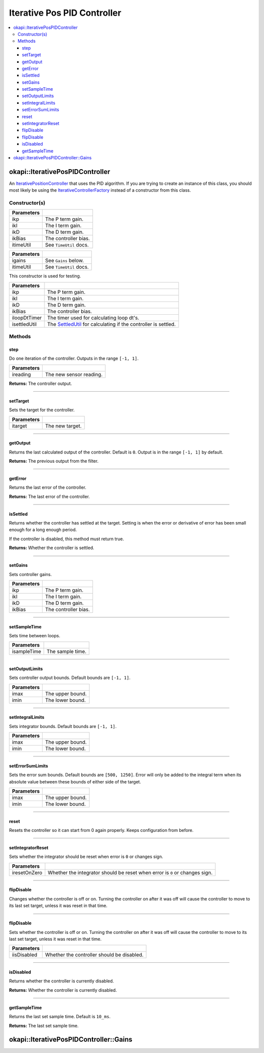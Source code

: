 ============================
Iterative Pos PID Controller
============================

.. contents:: :local:

okapi::IterativePosPIDController
================================

An `IterativePositionController <abstract-iterative-position-controller.html>`_ that uses the
PID algorithm. If you are trying to create an instance of this class, you should most likely be
using the `IterativeControllerFactory <iterative-controller-factory.html>`_ instead of a
constructor from this class.

Constructor(s)
--------------

.. tabs ::
   .. tab :: Prototype
      .. highlight:: cpp
      ::

        IterativePosPIDController(double ikP, double ikI, double ikD, double ikBias,
                                  const TimeUtil &itimeUtil)

=============== ===================================================================
 Parameters
=============== ===================================================================
 ikp             The P term gain.
 ikI             The I term gain.
 ikD             The D term gain.
 ikBias          The controller bias.
 itimeUtil       See ``TimeUtil`` docs.
=============== ===================================================================

.. tabs ::
   .. tab :: Prototype
      .. highlight:: cpp
      ::

        IterativePosPIDController(const Gains &igains, const TimeUtil &itimeUtil)

=============== ===================================================================
 Parameters
=============== ===================================================================
 igains          See ``Gains`` below.
 itimeUtil       See ``TimeUtil`` docs.
=============== ===================================================================

This constructor is used for testing.

.. tabs ::
   .. tab :: Prototype
      .. highlight:: cpp
      ::

        IterativePosPIDController(double ikP, double ikI, double ikD, double ikBias,
                                  std::unique_ptr<Timer> iloopDtTimer, std::unique_ptr<SettledUtil> isettledUtil)

=============== ===================================================================
 Parameters
=============== ===================================================================
 ikp             The P term gain.
 ikI             The I term gain.
 ikD             The D term gain.
 ikBias          The controller bias.
 iloopDtTimer    The timer used for calculating loop dt's.
 isettledUtil    The `SettledUtil <../util/settled-util.html>`_ for calculating if the controller is settled.
=============== ===================================================================

Methods
-------

step
~~~~

Do one iteration of the controller. Outputs in the range ``[-1, 1]``.

.. tabs ::
   .. tab :: Prototype
      .. highlight:: cpp
      ::

        double step(double ireading) override

============ ===============================================================
 Parameters
============ ===============================================================
 ireading     The new sensor reading.
============ ===============================================================

**Returns:** The controller output.

----

setTarget
~~~~~~~~~

Sets the target for the controller.

.. tabs ::
   .. tab :: Prototype
      .. highlight:: cpp
      ::

        void setTarget(double itarget) override

============ ===============================================================
 Parameters
============ ===============================================================
 itarget      The new target.
============ ===============================================================

----

getOutput
~~~~~~~~~

Returns the last calculated output of the controller. Default is ``0``. Output is in the range
``[-1, 1]`` by default.

.. tabs ::
   .. tab :: Prototype
      .. highlight:: cpp
      ::

        double getOutput() const override

**Returns:** The previous output from the filter.

----

getError
~~~~~~~~

Returns the last error of the controller.

.. tabs ::
   .. tab :: Prototype
      .. highlight:: cpp
      ::

        double getError() const override

**Returns:** The last error of the controller.

----

isSettled
~~~~~~~~~

Returns whether the controller has settled at the target. Setting is when the error or derivative
of error has been small enough for a long enough period.

If the controller is disabled, this method must return true.

.. tabs ::
   .. tab :: Prototype
      .. highlight:: cpp
      ::

        bool isSettled() override

**Returns:** Whether the controller is settled.

----

setGains
~~~~~~~~

Sets controller gains.

.. tabs ::
   .. tab :: Prototype
      .. highlight:: cpp
      ::

        virtual void setGains(double ikP, double ikI, double ikD, double ikBias = 0)

=============== ===================================================================
Parameters
=============== ===================================================================
 ikp             The P term gain.
 ikI             The I term gain.
 ikD             The D term gain.
 ikBias          The controller bias.
=============== ===================================================================

----

setSampleTime
~~~~~~~~~~~~~

Sets time between loops.

.. tabs ::
   .. tab :: Prototype
      .. highlight:: cpp
      ::

        void setSampleTime(QTime isampleTime) override

=============== ===================================================================
Parameters
=============== ===================================================================
 isampleTime     The sample time.
=============== ===================================================================

----

setOutputLimits
~~~~~~~~~~~~~~~

Sets controller output bounds. Default bounds are ``[-1, 1]``.

.. tabs ::
   .. tab :: Prototype
      .. highlight:: cpp
      ::

        void setOutputLimits(double imax, double imin) override

=============== ===================================================================
Parameters
=============== ===================================================================
 imax            The upper bound.
 imin            The lower bound.
=============== ===================================================================

----

setIntegralLimits
~~~~~~~~~~~~~~~~~

Sets integrator bounds. Default bounds are ``[-1, 1]``.

.. tabs ::
   .. tab :: Prototype
      .. highlight:: cpp
      ::

        virtual void setIntegralLimits(double imax, double imin)

=============== ===================================================================
Parameters
=============== ===================================================================
 imax            The upper bound.
 imin            The lower bound.
=============== ===================================================================

----

setErrorSumLimits
~~~~~~~~~~~~~~~~~

Sets the error sum bounds. Default bounds are ``[500, 1250]``. Error will only be added to the
integral term when its absolute value between these bounds of either side of the target.

.. tabs ::
   .. tab :: Prototype
      .. highlight:: cpp
      ::

        virtual void setErrorSumLimits(double imax, double imin)

=============== ===================================================================
Parameters
=============== ===================================================================
 imax            The upper bound.
 imin            The lower bound.
=============== ===================================================================

----

reset
~~~~~

Resets the controller so it can start from 0 again properly. Keeps configuration from before.

.. tabs ::
   .. tab :: Prototype
      .. highlight:: cpp
      ::

        void reset() override

----

setIntegratorReset
~~~~~~~~~~~~~~~~~~

Sets whether the integrator should be reset when error is ``0`` or changes sign.

.. tabs ::
   .. tab :: Prototype
      .. highlight:: cpp
      ::

        virtual void setIntegratorReset(bool iresetOnZero)

=============== ===================================================================
Parameters
=============== ===================================================================
 iresetOnZero    Whether the integrator should be reset when error is ``0`` or changes sign.
=============== ===================================================================

----

flipDisable
~~~~~~~~~~~

Changes whether the controller is off or on. Turning the controller on after it was off will cause
the controller to move to its last set target, unless it was reset in that time.

.. tabs ::
   .. tab :: Prototype
      .. highlight:: cpp
      ::

        void flipDisable() override

----

flipDisable
~~~~~~~~~~~

Sets whether the controller is off or on. Turning the controller on after it was off will cause the
controller to move to its last set target, unless it was reset in that time.

.. tabs ::
   .. tab :: Prototype
      .. highlight:: cpp
      ::

        void flipDisable(bool iisDisabled) override

============= ===============================================================
 Parameters
============= ===============================================================
 iisDisabled   Whether the controller should be disabled.
============= ===============================================================

----

isDisabled
~~~~~~~~~~

Returns whether the controller is currently disabled.

.. tabs ::
   .. tab :: Prototype
      .. highlight:: cpp
      ::

        bool isDisabled() const override

**Returns:** Whether the controller is currently disabled.

----

getSampleTime
~~~~~~~~~~~~~

Returns the last set sample time. Default is ``10_ms``.

.. tabs ::
   .. tab :: Prototype
      .. highlight:: cpp
      ::

        QTime getSampleTime() const override

**Returns:** The last set sample time.

okapi::IterativePosPIDController::Gains
=======================================

.. tabs ::
   .. tab :: Prototype
      .. highlight:: cpp
      ::

        struct Gains {
          double kP;
          double kI;
          double kD;
          double kBias;
        };
